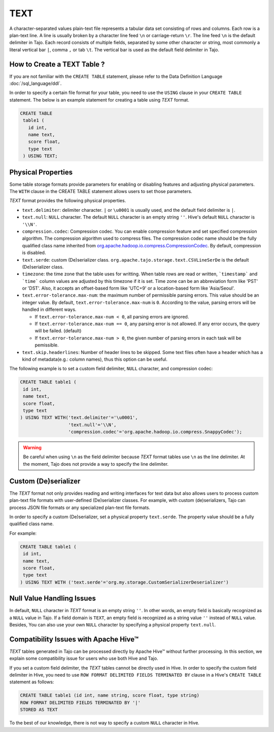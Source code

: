 ****
TEXT
****

A character-separated values plain-text file represents a tabular data set consisting of rows and columns.
Each row is a plan-text line. A line is usually broken by a character line feed ``\n`` or carriage-return ``\r``.
The line feed ``\n`` is the default delimiter in Tajo. Each record consists of multiple fields, separated by
some other character or string, most commonly a literal vertical bar ``|``, comma ``,`` or tab ``\t``.
The vertical bar is used as the default field delimiter in Tajo.

============================
How to Create a TEXT Table ?
============================

If you are not familiar with the ``CREATE TABLE`` statement, please refer to the Data Definition Language :doc:`/sql_language/ddl`.

In order to specify a certain file format for your table, you need to use the ``USING`` clause in your ``CREATE TABLE``
statement. The below is an example statement for creating a table using *TEXT* format.

.. code-block:: sql

 CREATE TABLE
  table1 (
    id int,
    name text,
    score float,
    type text
  ) USING TEXT;

===================
Physical Properties
===================

Some table storage formats provide parameters for enabling or disabling features and adjusting physical parameters.
The ``WITH`` clause in the CREATE TABLE statement allows users to set those parameters.

*TEXT* format provides the following physical properties.

* ``text.delimiter``: delimiter character. ``|`` or ``\u0001`` is usually used, and the default field delimiter is ``|``.
* ``text.null``: ``NULL`` character. The default ``NULL`` character is an empty string ``''``. Hive's default ``NULL`` character is ``'\\N'``.
* ``compression.codec``: Compression codec. You can enable compression feature and set specified compression algorithm. The compression algorithm used to compress files. The compression codec name should be the fully qualified class name inherited from `org.apache.hadoop.io.compress.CompressionCodec <https://hadoop.apache.org/docs/current/api/org/apache/hadoop/io/compress/CompressionCodec.html>`_. By default, compression is disabled.
* ``text.serde``: custom (De)serializer class. ``org.apache.tajo.storage.text.CSVLineSerDe`` is the default (De)serializer class.
* ``timezone``: the time zone that the table uses for writting. When table rows are read or written, ```timestamp``` and ```time``` column values are adjusted by this timezone if it is set. Time zone can be an abbreviation form like 'PST' or 'DST'. Also, it accepts an offset-based form like 'UTC+9' or a location-based form like 'Asia/Seoul'.
* ``text.error-tolerance.max-num``: the maximum number of permissible parsing errors. This value should be an integer value. By default, ``text.error-tolerance.max-num`` is ``0``. According to the value, parsing errors will be handled in different ways.

  * If ``text.error-tolerance.max-num < 0``, all parsing errors are ignored.
  * If ``text.error-tolerance.max-num == 0``, any parsing error is not allowed. If any error occurs, the query will be failed. (default)
  * If ``text.error-tolerance.max-num > 0``, the given number of parsing errors in each task will be pemissible.

* ``text.skip.headerlines``: Number of header lines to be skipped. Some text files often have a header which has a kind of metadata(e.g.: column names), thus this option can be useful.

The following example is to set a custom field delimiter, ``NULL`` character, and compression codec:

.. code-block:: sql

 CREATE TABLE table1 (
  id int,
  name text,
  score float,
  type text
 ) USING TEXT WITH('text.delimiter'='\u0001',
                   'text.null'='\\N',
                   'compression.codec'='org.apache.hadoop.io.compress.SnappyCodec');

.. warning::

  Be careful when using ``\n`` as the field delimiter because *TEXT* format tables use ``\n`` as the line delimiter.
  At the moment, Tajo does not provide a way to specify the line delimiter.

=====================
Custom (De)serializer
=====================

The *TEXT* format not only provides reading and writing interfaces for text data but also allows users to process custom
plan-text file formats with user-defined (De)serializer classes.
For example, with custom (de)serializers, Tajo can process JSON file formats or any specialized plan-text file formats.

In order to specify a custom (De)serializer, set a physical property ``text.serde``.
The property value should be a fully qualified class name.

For example:

.. code-block:: sql

 CREATE TABLE table1 (
  id int,
  name text,
  score float,
  type text
 ) USING TEXT WITH ('text.serde'='org.my.storage.CustomSerializerDeserializer')


==========================
Null Value Handling Issues
==========================
In default, ``NULL`` character in *TEXT* format is an empty string ``''``.
In other words, an empty field is basically recognized as a ``NULL`` value in Tajo.
If a field domain is ``TEXT``, an empty field is recognized as a string value ``''`` instead of ``NULL`` value.
Besides, You can also use your own ``NULL`` character by specifying a physical property ``text.null``.

======================================
Compatibility Issues with Apache Hive™
======================================

*TEXT* tables generated in Tajo can be processed directly by Apache Hive™ without further processing.
In this section, we explain some compatibility issue for users who use both Hive and Tajo.

If you set a custom field delimiter, the *TEXT* tables cannot be directly used in Hive.
In order to specify the custom field delimiter in Hive, you need to use ``ROW FORMAT DELIMITED FIELDS TERMINATED BY``
clause in a Hive's ``CREATE TABLE`` statement as follows:

.. code-block:: sql

 CREATE TABLE table1 (id int, name string, score float, type string)
 ROW FORMAT DELIMITED FIELDS TERMINATED BY '|'
 STORED AS TEXT

To the best of our knowledge, there is not way to specify a custom ``NULL`` character in Hive.
